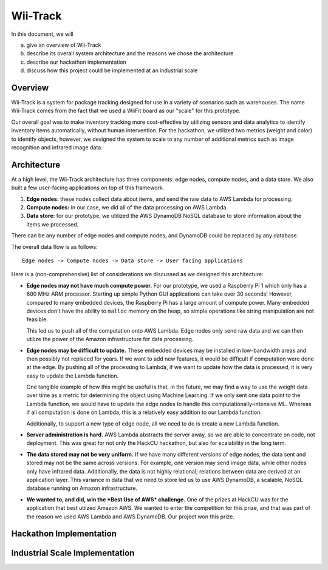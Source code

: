 Wii-Track
#########

In this document, we will

a. give an overview of Wii-Track
b. describe its overall system architecture and the reasons we chose the
   architecture
c. describe our hackathon implementation
d. discuss how this project could be implemented at an industrial scale

Overview
========

Wii-Track is a system for package tracking designed for use in a variety of
scenarios such as warehouses. The name Wii-Track comes from the fact that we
used a WiiFit board as our "scale" for this prototype.

Our overall goal was to make inventory tracking more cost-effective by utilizing
sensors and data analytics to identify inventory items automatically, without
human intervention. For the hackathon, we utilized two metrics (weight and
color) to identify objects, however, we designed the system to scale to any
number of additional metrics such as image recognition and infrared image data.

Architecture
============

At a high level, the Wii-Track architecture has three components: edge nodes,
compute nodes, and a data store. We also built a few user-facing applications on
top of this framework.

1. **Edge nodes:** these nodes collect data about items, and send the raw data
   to AWS Lambda for processing.
2. **Compute nodes:** in our case, we did all of the data processing on AWS
   Lambda.
3. **Data store:** for our prototype, we utilized the AWS DynamoDB NoSQL
   database to store information about the items we processed.

There can be any number of edge nodes and compute nodes, and DynamoDB could be
replaced by any database.

The overall data flow is as follows::

    Edge nodes -> Compute nodes -> Data store -> User facing applications


Here is a (non-comprehensive) list of considerations we discussed as we designed
this architecture:

- **Edge nodes may not have much compute power.** For our prototype, we used a
  Raspberry Pi 1 which only has a 600 MHz ARM processor. Starting up simple
  Python GUI applications can take over 30 seconds! However, compared to many
  embedded devices, the Raspberry Pi has a large amount of compute power. Many
  embedded devices don't have the ability to ``malloc`` memory on the heap, so
  simple operations like string manipulation are not feasible.

  This led us to push all of the computation onto AWS Lambda. Edge nodes only
  send raw data and we can then utilize the power of the Amazon infrastructure
  for data processing.

- **Edge nodes may be difficult to update.** These embedded devices may be
  installed in low-bandwidth areas and then possibly not replaced for years. If
  we want to add new features, it would be difficult if computation were done at
  the edge. By pushing all of the processing to Lambda, if we want to update how
  the data is processed, it is very easy to update the Lambda function.

  One tangible example of how this might be useful is that, in the future, we
  may find a way to use the weight data over time as a metric for determining
  the object using Machine Learning. If we only sent one data point to the
  Lambda function, we would have to update the edge nodes to handle this
  computationally-intensive ML. Whereas if all computation is done on Lambda,
  this is a relatively easy addition to our Lambda function.

  Additionally, to support a new type of edge node, all we need to do is create
  a new Lambda function.

- **Server administration is hard.** AWS Lambda abstracts the server away, so we
  are able to concentrate on code, not deployment. This was great for not only
  the HackCU hackathon, but also for scalability in the long term.

- **The data stored may not be very uniform.** If we have many different
  versions of edge nodes, the data sent and stored may not be the same across
  versions. For example, one version may send image data, while other nodes only
  have infrared data. Additionally, the data is not highly relational; relations
  between data are derived at an application layer. This variance in data that
  we need to store led us to use AWS DynamoDB, a scalable, NoSQL database
  running on Amazon infrastructure.

- **We wanted to, and did, win the *Best Use of AWS* challenge.** One of the
  prizes at HackCU was for the application that best utilzed Amazon AWS. We
  wanted to enter the competition for this prize, and that was part of the
  reason we used AWS Lambda and AWS DynamoDB. Our project won this prize.

Hackathon Implementation
========================

Industrial Scale Implementation
===============================
